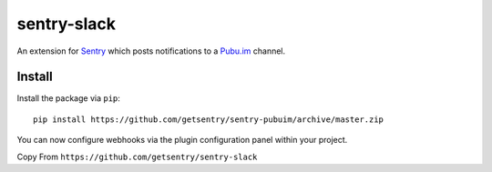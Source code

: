 sentry-slack
============

An extension for `Sentry <https://getsentry.com>`_ which posts notifications to a `Pubu.im <https://pubu.im>`_ channel.

..

Install
-------

Install the package via ``pip``::

    pip install https://github.com/getsentry/sentry-pubuim/archive/master.zip

You can now configure webhooks via the plugin configuration panel within your project.

Copy From ``https://github.com/getsentry/sentry-slack``